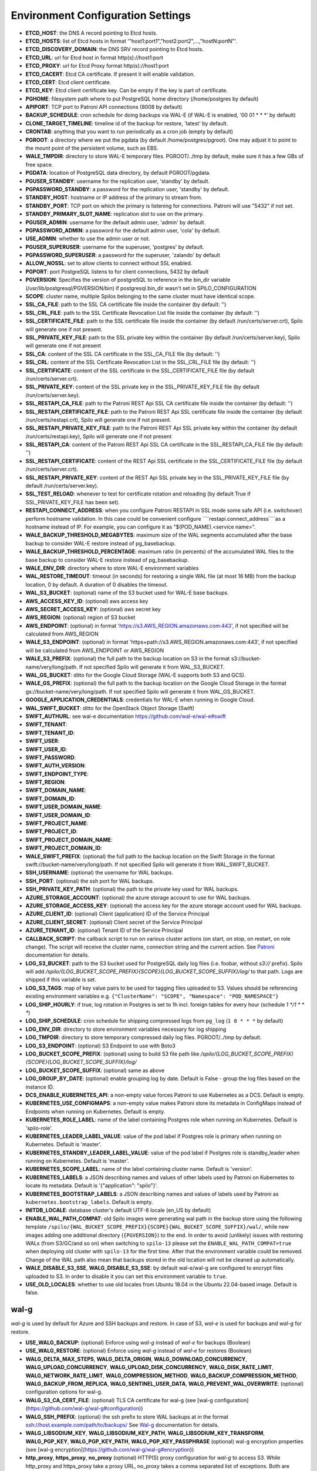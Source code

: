 Environment Configuration Settings
==================================

- **ETCD_HOST**: the DNS A record pointing to Etcd hosts.
- **ETCD_HOSTS**: list of Etcd hosts in format '"host1:port1","host2:port2",...,"hostN:portN"'.
- **ETCD_DISCOVERY_DOMAIN**: the DNS SRV record pointing to Etcd hosts.
- **ETCD_URL**: url for Etcd host in format http(s)://host1:port
- **ETCD_PROXY**: url for Etcd Proxy format http(s)://host1:port
- **ETCD_CACERT**: Etcd CA certificate. If present it will enable validation.
- **ETCD_CERT**: Etcd client certificate.
- **ETCD_KEY**: Etcd client certificate key. Can be empty if the key is part of certificate.
- **PGHOME**: filesystem path where to put PostgreSQL home directory (/home/postgres by default)
- **APIPORT**: TCP port to Patroni API connections (8008 by default)
- **BACKUP_SCHEDULE**: cron schedule for doing backups via WAL-E (if WAL-E is enabled, '00 01 * * *' by default)
- **CLONE_TARGET_TIMELINE**: timeline id of the backup for restore, 'latest' by default.
- **CRONTAB**: anything that you want to run periodically as a cron job (empty by default)
- **PGROOT**: a directory where we put the pgdata (by default /home/postgres/pgroot). One may adjust it to point to the mount point of the persistent volume, such as EBS.
- **WALE_TMPDIR**: directory to store WAL-E temporary files. PGROOT/../tmp by default, make sure it has a few GBs of free space.
- **PGDATA**: location of PostgreSQL data directory, by default PGROOT/pgdata.
- **PGUSER_STANDBY**: username for the replication user, 'standby' by default.
- **PGPASSWORD_STANDBY**: a password for the replication user, 'standby' by default.
- **STANDBY_HOST**: hostname or IP address of the primary to stream from.
- **STANDBY_PORT**: TCP port on which the primary is listening for connections. Patroni will use "5432" if not set.
- **STANDBY_PRIMARY_SLOT_NAME**: replication slot to use on the primary.
- **PGUSER_ADMIN**: username for the default admin user, 'admin' by default.
- **PGPASSWORD_ADMIN**: a password for the default admin user, 'cola' by default.
- **USE_ADMIN**: whether to use the admin user or not.
- **PGUSER_SUPERUSER**: username for the superuser, 'postgres' by default.
- **PGPASSWORD_SUPERUSER**: a password for the superuser, 'zalando' by default
- **ALLOW_NOSSL**: set to allow clients to connect without SSL enabled.
- **PGPORT**: port PostgreSQL listens to for client connections, 5432 by default
- **PGVERSION**: Specifies the version of postgreSQL to reference in the bin_dir variable (/usr/lib/postgresql/PGVERSION/bin) if postgresql.bin_dir wasn't set in SPILO_CONFIGURATION
- **SCOPE**: cluster name, multiple Spilos belonging to the same cluster must have identical scope.
- **SSL_CA_FILE**: path to the SSL CA certificate file inside the container (by default: '')
- **SSL_CRL_FILE**: path to the SSL Certificate Revocation List file inside the container (by default: '')
- **SSL_CERTIFICATE_FILE**: path to the SSL certificate file inside the container (by default /run/certs/server.crt), Spilo will generate one if not present.
- **SSL_PRIVATE_KEY_FILE**: path to the SSL private key within the container (by default /run/certs/server.key), Spilo will generate one if not present
- **SSL_CA**: content of the SSL CA certificate in the SSL_CA_FILE file (by default: '')
- **SSL_CRL**: content of the SSL Certificate Revocation List in the SSL_CRL_FILE file (by default: '')
- **SSL_CERTIFICATE**: content of the SSL certificate in the SSL_CERTIFICATE_FILE file (by default /run/certs/server.crt).
- **SSL_PRIVATE_KEY**: content of the SSL private key in the SSL_PRIVATE_KEY_FILE file (by default /run/certs/server.key).
- **SSL_RESTAPI_CA_FILE**: path to the Patroni REST Api SSL CA certificate file inside the container (by default: '')
- **SSL_RESTAPI_CERTIFICATE_FILE**: path to the Patroni REST Api SSL certificate file inside the container (by default /run/certs/restapi.crt), Spilo will generate one if not present.
- **SSL_RESTAPI_PRIVATE_KEY_FILE**: path to the Patroni REST Api SSL private key within the container (by default /run/certs/restapi.key), Spilo will generate one if not present
- **SSL_RESTAPI_CA**: content of the Patroni REST Api SSL CA certificate in the SSL_RESTAPI_CA_FILE file (by default: '')
- **SSL_RESTAPI_CERTIFICATE**: content of the REST Api SSL certificate in the SSL_CERTIFICATE_FILE file (by default /run/certs/server.crt).
- **SSL_RESTAPI_PRIVATE_KEY**: content of the REST Api SSL private key in the SSL_PRIVATE_KEY_FILE file (by default /run/certs/server.key).
- **SSL_TEST_RELOAD**: whenever to test for certificate rotation and reloading (by default True if SSL_PRIVATE_KEY_FILE has been set).
- **RESTAPI_CONNECT_ADDRESS**: when you configure Patroni RESTAPI in SSL mode some safe API (i.e. switchover) perform hostname validation. In this case could be convenient configure ````restapi.connect_address````as a hostname instead of IP. For example, you can configure it as "$(POD_NAME).<service name>".
- **WALE_BACKUP_THRESHOLD_MEGABYTES**: maximum size of the WAL segments accumulated after the base backup to consider WAL-E restore instead of pg_basebackup.
- **WALE_BACKUP_THRESHOLD_PERCENTAGE**: maximum ratio (in percents) of the accumulated WAL files to the base backup to consider WAL-E restore instead of pg_basebackup.
- **WALE_ENV_DIR**: directory where to store WAL-E environment variables
- **WAL_RESTORE_TIMEOUT**: timeout (in seconds) for restoring a single WAL file (at most 16 MB) from the backup location, 0 by default. A duration of 0 disables the timeout.
- **WAL_S3_BUCKET**: (optional) name of the S3 bucket used for WAL-E base backups.
- **AWS_ACCESS_KEY_ID**: (optional) aws access key
- **AWS_SECRET_ACCESS_KEY**: (optional) aws secret key
- **AWS_REGION**: (optional) region of S3 bucket
- **AWS_ENDPOINT**: (optional) in format 'https://s3.AWS_REGION.amazonaws.com:443', if not specified will be calculated from AWS_REGION
- **WALE_S3_ENDPOINT**: (optional) in format 'https+path://s3.AWS_REGION.amazonaws.com:443', if not specified will be calculated from AWS_ENDPOINT or AWS_REGION
- **WALE_S3_PREFIX**: (optional) the full path to the backup location on S3 in the format s3://bucket-name/very/long/path. If not specified Spilo will generate it from WAL_S3_BUCKET.
- **WAL_GS_BUCKET**: ditto for the Google Cloud Storage (WAL-E supports both S3 and GCS).
- **WALE_GS_PREFIX**: (optional) the full path to the backup location on the Google Cloud Storage in the format gs://bucket-name/very/long/path. If not specified Spilo will generate it from WAL_GS_BUCKET.
- **GOOGLE_APPLICATION_CREDENTIALS**: credentials for WAL-E when running in Google Cloud.
- **WAL_SWIFT_BUCKET**: ditto for the OpenStack Object Storage (Swift)
- **SWIFT_AUTHURL**: see wal-e documentation https://github.com/wal-e/wal-e#swift
- **SWIFT_TENANT**:
- **SWIFT_TENANT_ID**:
- **SWIFT_USER**:
- **SWIFT_USER_ID**:
- **SWIFT_PASSWORD**:
- **SWIFT_AUTH_VERSION**:
- **SWIFT_ENDPOINT_TYPE**:
- **SWIFT_REGION**:
- **SWIFT_DOMAIN_NAME**:
- **SWIFT_DOMAIN_ID**:
- **SWIFT_USER_DOMAIN_NAME**:
- **SWIFT_USER_DOMAIN_ID**:
- **SWIFT_PROJECT_NAME**:
- **SWIFT_PROJECT_ID**:
- **SWIFT_PROJECT_DOMAIN_NAME**:
- **SWIFT_PROJECT_DOMAIN_ID**:
- **WALE_SWIFT_PREFIX**: (optional) the full path to the backup location on the Swift Storage in the format swift://bucket-name/very/long/path. If not specified Spilo will generate it from WAL_SWIFT_BUCKET.
- **SSH_USERNAME**: (optional) the username for WAL backups.
- **SSH_PORT**: (optional) the ssh port for WAL backups.
- **SSH_PRIVATE_KEY_PATH**: (optional) the path to the private key used for WAL backups.
- **AZURE_STORAGE_ACCOUNT**: (optional) the azure storage account to use for WAL backups.
- **AZURE_STORAGE_ACCESS_KEY**: (optional) the access key for the azure storage account used for WAL backups.
- **AZURE_CLIENT_ID**: (optional) Client (application) ID of the Service Principal
- **AZURE_CLIENT_SECRET**: (optional) Client secret of the Service Principal
- **AZURE_TENANT_ID**: (optional) Tenant ID of the Service Principal
- **CALLBACK_SCRIPT**: the callback script to run on various cluster actions (on start, on stop, on restart, on role change). The script will receive the cluster name, connection string and the current action. See `Patroni <http://patroni.readthedocs.io/en/latest/SETTINGS.html?highlight=callback#postgresql>`__ documentation for details.
- **LOG_S3_BUCKET**: path to the S3 bucket used for PostgreSQL daily log files (i.e. foobar, without `s3://` prefix). Spilo will add `/spilo/{LOG_BUCKET_SCOPE_PREFIX}{SCOPE}{LOG_BUCKET_SCOPE_SUFFIX}/log/` to that path. Logs are shipped if this variable is set.
- **LOG_S3_TAGS**: map of key value pairs to be used for tagging files uploaded to S3. Values should be referencing existing environment variables e.g. ``{"ClusterName": "SCOPE", "Namespace": "POD_NAMESPACE"}``
- **LOG_SHIP_HOURLY**: if true, log rotation in Postgres is set to 1h incl. foreign tables for every hour (schedule `1 */1 * * *`)
- **LOG_SHIP_SCHEDULE**: cron schedule for shipping compressed logs from ``pg_log`` (``1 0 * * *`` by default)
- **LOG_ENV_DIR**: directory to store environment variables necessary for log shipping
- **LOG_TMPDIR**: directory to store temporary compressed daily log files. PGROOT/../tmp by default.
- **LOG_S3_ENDPOINT**: (optional) S3 Endpoint to use with Boto3
- **LOG_BUCKET_SCOPE_PREFIX**: (optional) using to build S3 file path like `/spilo/{LOG_BUCKET_SCOPE_PREFIX}{SCOPE}{LOG_BUCKET_SCOPE_SUFFIX}/log/`
- **LOG_BUCKET_SCOPE_SUFFIX**: (optional) same as above
- **LOG_GROUP_BY_DATE**: (optional) enable grouping log by date. Default is False - group the log files based on the instance ID.
- **DCS_ENABLE_KUBERNETES_API**: a non-empty value forces Patroni to use Kubernetes as a DCS. Default is empty.
- **KUBERNETES_USE_CONFIGMAPS**: a non-empty value makes Patroni store its metadata in ConfigMaps instead of Endpoints when running on Kubernetes. Default is empty.
- **KUBERNETES_ROLE_LABEL**: name of the label containing Postgres role when running on Kubernetes. Default is 'spilo-role'.
- **KUBERNETES_LEADER_LABEL_VALUE**: value of the pod label if Postgres role is primary when running on Kubernetes. Default is 'master'.
- **KUBERNETES_STANDBY_LEADER_LABEL_VALUE**: value of the pod label if Postgres role is standby_leader when running on Kubernetes. Default is 'master'.
- **KUBERNETES_SCOPE_LABEL**: name of the label containing cluster name. Default is 'version'.
- **KUBERNETES_LABELS**: a JSON describing names and values of other labels used by Patroni on Kubernetes to locate its metadata. Default is '{"application": "spilo"}'.
- **KUBERNETES_BOOTSTRAP_LABELS**: a JSON describing names and values of labels used by Patroni as ``kubernetes.bootstrap_labels``. Default is empty.
- **INITDB_LOCALE**: database cluster's default UTF-8 locale (en_US by default)
- **ENABLE_WAL_PATH_COMPAT**: old Spilo images were generating wal path in the backup store using the following template ``/spilo/{WAL_BUCKET_SCOPE_PREFIX}{SCOPE}{WAL_BUCKET_SCOPE_SUFFIX}/wal/``, while new images adding one additional directory (``{PGVERSION}``) to the end. In order to avoid (unlikely) issues with restoring WALs (from S3/GC/and so on) when switching to ``spilo-13`` please set the ``ENABLE_WAL_PATH_COMPAT=true`` when deploying old cluster with ``spilo-13`` for the first time. After that the environment variable could be removed. Change of the WAL path also mean that backups stored in the old location will not be cleaned up automatically.
- **WALE_DISABLE_S3_SSE**, **WALG_DISABLE_S3_SSE**: by default wal-e/wal-g are configured to encrypt files uploaded to S3. In order to disable it you can set this environment variable to ``true``.
- **USE_OLD_LOCALES**: whether to use old locales from Ubuntu 18.04 in the Ubuntu 22.04-based image. Default is false.

wal-g
-----

`wal-g` is used by default for Azure and SSH backups and restore.
In case of S3, `wal-e` is used for backups and `wal-g` for restore.

- **USE_WALG_BACKUP**: (optional) Enforce using `wal-g` instead of `wal-e` for backups (Boolean)
- **USE_WALG_RESTORE**: (optional) Enforce using `wal-g` instead of `wal-e` for restores (Boolean)

- **WALG_DELTA_MAX_STEPS**, **WALG_DELTA_ORIGIN**, **WALG_DOWNLOAD_CONCURRENCY**, **WALG_UPLOAD_CONCURRENCY**, **WALG_UPLOAD_DISK_CONCURRENCY**, **WALG_DISK_RATE_LIMIT**, **WALG_NETWORK_RATE_LIMIT**, **WALG_COMPRESSION_METHOD**, **WALG_BACKUP_COMPRESSION_METHOD**, **WALG_BACKUP_FROM_REPLICA**, **WALG_SENTINEL_USER_DATA**, **WALG_PREVENT_WAL_OVERWRITE**: (optional) configuration options for wal-g.
- **WALG_S3_CA_CERT_FILE**: (optional) TLS CA certificate for wal-g (see [wal-g configuration](https://github.com/wal-g/wal-g#configuration))
- **WALG_SSH_PREFIX**: (optional) the ssh prefix to store WAL backups at in the format ssh://host.example.com/path/to/backups/ See `Wal-g <https://github.com/wal-g/wal-g#configuration>`__ documentation for details.
- **WALG_LIBSODIUM_KEY**, **WALG_LIBSODIUM_KEY_PATH**, **WALG_LIBSODIUM_KEY_TRANSFORM**, **WALG_PGP_KEY**, **WALG_PGP_KEY_PATH**, **WALG_PGP_KEY_PASSPHRASE** (optional) wal-g encryption properties (see [wal-g encryption](https://github.com/wal-g/wal-g#encryption))
- **http_proxy**, **https_proxy**, **no_proxy** (optional) HTTP(S) proxy configuration for `wal-g` to access S3. While http_proxy and https_proxy take a proxy URL, no_proxy takes a comma separated list of exceptions. Both are following a de-facto standard, see the [`wget`](https://www.gnu.org/software/wget/manual/html_node/Proxies.html) documentation.
- **AWS_ROLE_ARN**, **AWS_WEB_IDENTITY_TOKEN_FILE**, **AWS_STS_REGIONAL_ENDPOINTS** (optional) `AWS EKS IRSA <https://docs.aws.amazon.com/eks/latest/userguide/iam-roles-for-service-accounts.html>`__ auth configuration for `wal-g` to access S3. Usually these variables are automatically set by the AWS EKS. Only `wal-g` supports AWS EKS IRSA feature.

Azure Specific WAL-G Configuration
`````

For more information on the Azure specific options, refer to https://github.com/wal-g/wal-g/blob/master/docs/STORAGES.md#azure.

General configuration options for wal-g backup to Azure:

- **WALG_AZ_PREFIX**: Enables Azure Backups. The azure prefix to store WAL backups at in the format azure://test-container/walg-folder.
- **AZURE_STORAGE_ACCOUNT**
- **WALG_AZURE_BUFFER_SIZE**
- **WALG_AZURE_MAX_BUFFERS**
- **AZURE_ENVIRONMENT_NAME**

For authentication with the Microsoft Azure Blob Storage, choose one of the available authentication options:

- Storage Account Key:

  - **AZURE_STORAGE_ACCESS_KEY**

- Shared Access Signatures (SAS):

  - **AZURE_STORAGE_SAS_TOKEN**

- Service Principal:

  - **AZURE_CLIENT_ID**
  - **AZURE_CLIENT_SECRET**
  - **AZURE_TENANT_ID**

- Managed Service Identity (MSI): No configuration options required.
